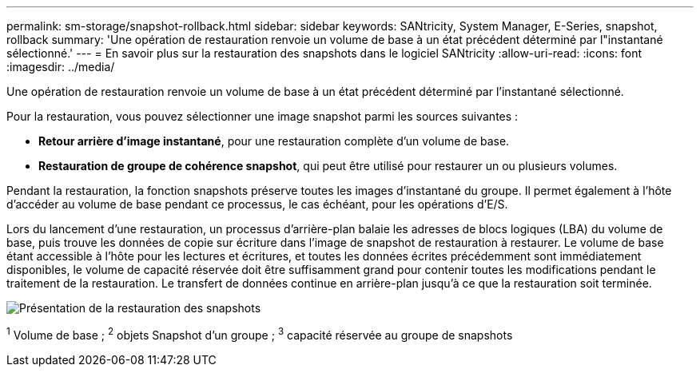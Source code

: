 ---
permalink: sm-storage/snapshot-rollback.html 
sidebar: sidebar 
keywords: SANtricity, System Manager, E-Series, snapshot, rollback 
summary: 'Une opération de restauration renvoie un volume de base à un état précédent déterminé par l"instantané sélectionné.' 
---
= En savoir plus sur la restauration des snapshots dans le logiciel SANtricity
:allow-uri-read: 
:icons: font
:imagesdir: ../media/


[role="lead"]
Une opération de restauration renvoie un volume de base à un état précédent déterminé par l'instantané sélectionné.

Pour la restauration, vous pouvez sélectionner une image snapshot parmi les sources suivantes :

* *Retour arrière d'image instantané*, pour une restauration complète d'un volume de base.
* *Restauration de groupe de cohérence snapshot*, qui peut être utilisé pour restaurer un ou plusieurs volumes.


Pendant la restauration, la fonction snapshots préserve toutes les images d'instantané du groupe. Il permet également à l'hôte d'accéder au volume de base pendant ce processus, le cas échéant, pour les opérations d'E/S.

Lors du lancement d'une restauration, un processus d'arrière-plan balaie les adresses de blocs logiques (LBA) du volume de base, puis trouve les données de copie sur écriture dans l'image de snapshot de restauration à restaurer. Le volume de base étant accessible à l'hôte pour les lectures et écritures, et toutes les données écrites précédemment sont immédiatement disponibles, le volume de capacité réservée doit être suffisamment grand pour contenir toutes les modifications pendant le traitement de la restauration. Le transfert de données continue en arrière-plan jusqu'à ce que la restauration soit terminée.

image::../media/sam1130-dwg-snapshots-rollback-overview.gif[Présentation de la restauration des snapshots]

^1^ Volume de base ; ^2^ objets Snapshot d’un groupe ; ^3^ capacité réservée au groupe de snapshots
